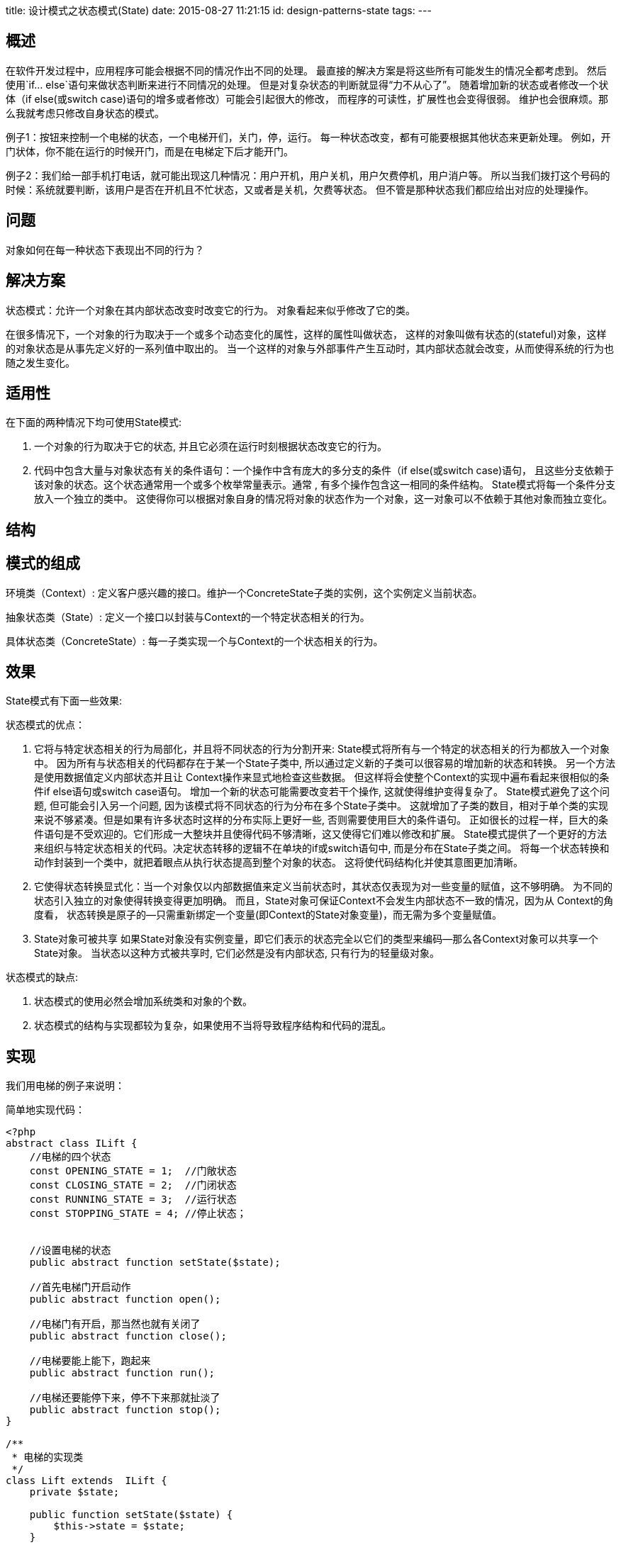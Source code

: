 title: 设计模式之状态模式(State)
date: 2015-08-27 11:21:15
id: design-patterns-state
tags:
---

== 概述

在软件开发过程中，应用程序可能会根据不同的情况作出不同的处理。
最直接的解决方案是将这些所有可能发生的情况全都考虑到。
然后使用`if... else`语句来做状态判断来进行不同情况的处理。
但是对复杂状态的判断就显得“力不从心了”。
随着增加新的状态或者修改一个状体（if else(或switch case)语句的增多或者修改）可能会引起很大的修改，
而程序的可读性，扩展性也会变得很弱。
维护也会很麻烦。那么我就考虑只修改自身状态的模式。

例子1：按钮来控制一个电梯的状态，一个电梯开们，关门，停，运行。
每一种状态改变，都有可能要根据其他状态来更新处理。
例如，开门状体，你不能在运行的时候开门，而是在电梯定下后才能开门。

例子2：我们给一部手机打电话，就可能出现这几种情况：用户开机，用户关机，用户欠费停机，用户消户等。
所以当我们拨打这个号码的时候：系统就要判断，该用户是否在开机且不忙状态，又或者是关机，欠费等状态。
但不管是那种状态我们都应给出对应的处理操作。

== 问题

对象如何在每一种状态下表现出不同的行为？

== 解决方案

状态模式：允许一个对象在其内部状态改变时改变它的行为。
对象看起来似乎修改了它的类。

在很多情况下，一个对象的行为取决于一个或多个动态变化的属性，这样的属性叫做状态，
这样的对象叫做有状态的(stateful)对象，这样的对象状态是从事先定义好的一系列值中取出的。
当一个这样的对象与外部事件产生互动时，其内部状态就会改变，从而使得系统的行为也随之发生变化。

== 适用性

在下面的两种情况下均可使用State模式:

. 一个对象的行为取决于它的状态, 并且它必须在运行时刻根据状态改变它的行为。
. 代码中包含大量与对象状态有关的条件语句：一个操作中含有庞大的多分支的条件（if else(或switch case)语句，
且这些分支依赖于该对象的状态。这个状态通常用一个或多个枚举常量表示。通常 , 有多个操作包含这一相同的条件结构。
State模式将每一个条件分支放入一个独立的类中。
这使得你可以根据对象自身的情况将对象的状态作为一个对象，这一对象可以不依赖于其他对象而独立变化。

== 结构


== 模式的组成

环境类（Context）:  定义客户感兴趣的接口。维护一个ConcreteState子类的实例，这个实例定义当前状态。

抽象状态类（State）:  定义一个接口以封装与Context的一个特定状态相关的行为。

具体状态类（ConcreteState）:  每一子类实现一个与Context的一个状态相关的行为。

== 效果

State模式有下面一些效果:

.状态模式的优点：
. 它将与特定状态相关的行为局部化，并且将不同状态的行为分割开来: State模式将所有与一个特定的状态相关的行为都放入一个对象中。
因为所有与状态相关的代码都存在于某一个State子类中, 所以通过定义新的子类可以很容易的增加新的状态和转换。
另一个方法是使用数据值定义内部状态并且让 Context操作来显式地检查这些数据。
但这样将会使整个Context的实现中遍布看起来很相似的条件if else语句或switch case语句。
增加一个新的状态可能需要改变若干个操作, 这就使得维护变得复杂了。
State模式避免了这个问题, 但可能会引入另一个问题, 因为该模式将不同状态的行为分布在多个State子类中。
这就增加了子类的数目，相对于单个类的实现来说不够紧凑。但是如果有许多状态时这样的分布实际上更好一些, 否则需要使用巨大的条件语句。
正如很长的过程一样，巨大的条件语句是不受欢迎的。它们形成一大整块并且使得代码不够清晰，这又使得它们难以修改和扩展。
State模式提供了一个更好的方法来组织与特定状态相关的代码。决定状态转移的逻辑不在单块的if或switch语句中, 而是分布在State子类之间。
将每一个状态转换和动作封装到一个类中，就把着眼点从执行状态提高到整个对象的状态。
这将使代码结构化并使其意图更加清晰。
. 它使得状态转换显式化：当一个对象仅以内部数据值来定义当前状态时，其状态仅表现为对一些变量的赋值，这不够明确。
为不同的状态引入独立的对象使得转换变得更加明确。
而且，State对象可保证Context不会发生内部状态不一致的情况，因为从 Context的角度看，
状态转换是原子的—只需重新绑定一个变量(即Context的State对象变量)，而无需为多个变量赋值。
. State对象可被共享 如果State对象没有实例变量，即它们表示的状态完全以它们的类型来编码—那么各Context对象可以共享一个State对象。
当状态以这种方式被共享时, 它们必然是没有内部状态, 只有行为的轻量级对象。

.状态模式的缺点:
. 状态模式的使用必然会增加系统类和对象的个数。
. 状态模式的结构与实现都较为复杂，如果使用不当将导致程序结构和代码的混乱。

== 实现

我们用电梯的例子来说明：

简单地实现代码：

[source, php]
----
<?php
abstract class ILift {
    //电梯的四个状态
    const OPENING_STATE = 1;  //门敞状态
    const CLOSING_STATE = 2;  //门闭状态
    const RUNNING_STATE = 3;  //运行状态
    const STOPPING_STATE = 4; //停止状态；


    //设置电梯的状态
    public abstract function setState($state);

    //首先电梯门开启动作
    public abstract function open();

    //电梯门有开启，那当然也就有关闭了
    public abstract function close();

    //电梯要能上能下，跑起来
    public abstract function run();

    //电梯还要能停下来，停不下来那就扯淡了
    public abstract function stop();
}

/**
 * 电梯的实现类
 */
class Lift extends  ILift {
    private $state;

    public function setState($state) {
        $this->state = $state;
    }
    //电梯门关闭
    public function close() {
        //电梯在什么状态下才能关闭
        switch($this->state){
            case ILift::OPENING_STATE:  //如果是则可以关门，同时修改电梯状态
                $this->setState(ILift::CLOSING_STATE);
            break;
            case ILift::CLOSING_STATE:  //如果电梯就是关门状态，则什么都不做
                //do nothing;
                return ;
            break;
            case ILift::RUNNING_STATE: //如果是正在运行，门本来就是关闭的，也说明都不做
                //do nothing;
                return ;
            break;
            case ILift::STOPPING_STATE:  //如果是停止状态，本也是关闭的，什么也不做
                //do nothing;
                return ;
            break;
        }
                echo 'Lift colse <br>';
    }

    //电梯门开启
    public function open() {
        //电梯在什么状态才能开启
        switch($this->state){
            case ILift::OPENING_STATE: //如果已经在门敞状态，则什么都不做
                //do nothing;
                return ;
            break;
            case ILift::CLOSING_STATE: //如是电梯时关闭状态，则可以开启
                $this->setState(ILift::OPENING_STATE);
            break;
            case ILift::RUNNING_STATE: //正在运行状态，则不能开门，什么都不做
            //do nothing;
                return ;
            break;
            case ILift::STOPPING_STATE: //停止状态，淡然要开门了
                $this->setState(ILift::OPENING_STATE);
            break;
        }
        echo 'Lift open <br>';
    }
    ///电梯开始跑起来
    public function run() {
        switch($this->state){
            case ILift::OPENING_STATE: //如果已经在门敞状态，则不你能运行，什么都不做
                //do nothing;
                return ;
            break;
            case ILift::CLOSING_STATE: //如是电梯时关闭状态，则可以运行
                $this->setState(ILift::RUNNING_STATE);
            break;
            case ILift::RUNNING_STATE: //正在运行状态，则什么都不做
                //do nothing;
                return ;
            break;
            case ILift::STOPPING_STATE: //停止状态，可以运行
                $this->setState(ILift::RUNNING_STATE);
        }
        echo 'Lift run <br>';
    }

    //电梯停止
    public function stop() {
        switch($this->state){
            case ILift::OPENING_STATE: //如果已经在门敞状态，那肯定要先停下来的，什么都不做
                //do nothing;
                return ;
            break;
            case ILift::CLOSING_STATE: //如是电梯时关闭状态，则当然可以停止了
                $this->setState(ILift::CLOSING_STATE);
            break;
            case ILift::RUNNING_STATE: //正在运行状态，有运行当然那也就有停止了
                $this->setState(ILift::CLOSING_STATE);
            break;
            case ILift::STOPPING_STATE: //停止状态，什么都不做
                //do nothing;
                return ;
            break;
        }
        echo 'Lift stop <br>';
    }

}
$lift = new Lift();

//电梯的初始条件应该是停止状态
$lift->setState(ILift::STOPPING_STATE);
//首先是电梯门开启，人进去
$lift->open();

//然后电梯门关闭
$lift->close();

//再然后，电梯跑起来，向上或者向下
$lift->run();
 //最后到达目的地，电梯挺下来
$lift->stop();
显然我们已经完成了我们的基本业务操作，但是，我们在程序中使用了大量的switch…case这样的判断（if…else也是一样),首先是程序的可阅读性很差，其次扩展非常不方便。一旦我们有新的状态加入的话，例如新加通电和断点状态。我们势必要在每个业务方法里边增加相应的case语句。也就是四个函数open，close，run，stop都需要修改相应case语句。

状态模式：把不同状态的操作分散到不同的状态对象里去完成。看看状态类的uml类图：



代码实现：


<?php
/**
 *
 * 定义一个电梯的接口
 */
abstract class LiftState{

    //定义一个环境角色，也就是封装状态的变换引起的功能变化
    protected  $_context;

    public function setContext(Context $context){
        $this->_context = $context;
    }

    //首先电梯门开启动作
    public abstract function open();

    //电梯门有开启，那当然也就有关闭了
    public abstract function close();

    //电梯要能上能下，跑起来
    public abstract function run();

    //电梯还要能停下来，停不下来那就扯淡了
    public abstract function stop();

}


/**
 * 环境类:定义客户感兴趣的接口。维护一个ConcreteState子类的实例，这个实例定义当前状态。
 */
class Context {
    //定义出所有的电梯状态
    static  $openningState = null;
    static  $closeingState = null;
    static  $runningState  = null;
    static  $stoppingState = null;

    public function __construct() {
        self::$openningState = new OpenningState();
        self::$closeingState = new ClosingState();
        self::$runningState =  new RunningState();
        self::$stoppingState = new StoppingState();

    }

    //定一个当前电梯状态
    private  $_liftState;

    public function getLiftState() {
        return $this->_liftState;
    }

    public function setLiftState($liftState) {
        $this->_liftState = $liftState;
        //把当前的环境通知到各个实现类中
        $this->_liftState->setContext($this);
    }


    public function open(){
        $this->_liftState->open();
    }

    public function close(){
        $this->_liftState->close();
    }

    public function run(){
        $this->_liftState->run();
    }

    public function stop(){
        $this->_liftState->stop();
    }
}

/**
 * 在电梯门开启的状态下能做什么事情
 */
class OpenningState extends LiftState {

    /**
     * 开启当然可以关闭了，我就想测试一下电梯门开关功能
     *
     */
    public function close() {
        //状态修改
        $this->_context->setLiftState(Context::$closeingState);
        //动作委托为CloseState来执行
        $this->_context->getLiftState()->close();
    }

    //打开电梯门
    public function open() {
        echo 'lift open...', '<br/>';
    }
    //门开着电梯就想跑，这电梯，吓死你！
    public function run() {
        //do nothing;
    }

    //开门还不停止？
    public function stop() {
        //do nothing;
    }

}

/**
 * 电梯门关闭以后，电梯可以做哪些事情
 */
class ClosingState extends LiftState {

    //电梯门关闭，这是关闭状态要实现的动作
    public function close() {
        echo 'lift close...', '<br/>';

    }
    //电梯门关了再打开，逗你玩呢，那这个允许呀
    public function open() {
        $this->_context->setLiftState(Context::$openningState);  //置为门敞状态
        $this->_context->getLiftState()->open();
    }

    //电梯门关了就跑，这是再正常不过了
    public function run() {
        $this->_context->setLiftState(Context::$runningState); //设置为运行状态；
        $this->_context->getLiftState()->run();
    }

    //电梯门关着，我就不按楼层

    public function stop() {
        $this->_context->setLiftState(Context::$stoppingState);  //设置为停止状态；
        $this->_context->getLiftState()->stop();
    }

}

/**
 * 电梯在运行状态下能做哪些动作
 */
class RunningState extends LiftState {

    //电梯门关闭？这是肯定了
    public function close() {
        //do nothing
    }

    //运行的时候开电梯门？你疯了！电梯不会给你开的
    public function open() {
        //do nothing
    }

    //这是在运行状态下要实现的方法
    public function run() {
        echo 'lift run...', '<br/>';
    }

    //这个事绝对是合理的，光运行不停止还有谁敢做这个电梯？！估计只有上帝了
    public function stop() {
        $this->_context->setLiftState(Context::$stoppingState); //环境设置为停止状态；
        $this->_context->getLiftState()->stop();
    }

}



/**
 * 在停止状态下能做什么事情
 */
class StoppingState extends LiftState {

    //停止状态关门？电梯门本来就是关着的！
    public function close() {
        //do nothing;
    }

    //停止状态，开门，那是要的！
    public function open() {
        $this->_context->setLiftState(Context::$openningState);
        $this->_context->getLiftState()->open();
    }
    //停止状态再跑起来，正常的很
    public function run() {
        $this->_context->setLiftState(Context::$runningState);
        $this->_context->getLiftState()->run();
    }
    //停止状态是怎么发生的呢？当然是停止方法执行了
    public function stop() {
        echo 'lift stop...', '<br/>';
    }

}

/**
 * 模拟电梯的动作
 */
class Client {

    public static function main() {
        $context = new Context();
        $context->setLiftState(new ClosingState());

        $context->open();
        $context->close();
        $context->run();
        $context->stop();
    }
}
Client::main();
----

== 与其他相关模式

=== 职责链模式

职责链模式和状态模式都可以解决if分支语句过多问题。

从定义来看，状态模式是一个对象的内在状态发生改变（一个对象，相对比较稳定，处理完一个对象下一个对象的处理一般都已确定），
而职责链模式是多个对象之间的改变（多个对象之间的话，就会出现某个对象不存在的现在，就像我们举例的公司请假流程，经理可能不在公司情况），
这也说明他们两个模式处理的情况不同。

这两个设计模式最大的区别就是状态模式是让各个状态对象自己知道其下一个处理的对象是谁。
而职责链模式中的各个对象并不指定其下一个处理的对象到底是谁，只有在客户端才设定。

用我们通俗的编程语言来说，就是

.状态模式：
  * 相当于`if ... else if ... else`；
  * 设计路线：各个State类的内部实现(相当于if ... else if ... 内的条件)
  * 执行时通过State调用Context方法来执行。

.职责链模式：
  * 相当于`swich ... case`
  * 设计路线：客户设定，每个子类(case)的参数是下一个子类(case)。
  * 使用时，向链的第一个子类的执行方法传递参数就可以。

== 策略模式
____
状态模式是策略模式的孪生兄弟
____

状态模式和策略模式的实现方法非常类似，都是利用多态把一些操作分配到一组相关的简单的类中，因此很多人认为这两种模式实际上是相同的。
然而在现实世界中，策略（如促销一种商品的策略）和状态（如同一个按钮来控制一个电梯的状态，又如手机界面中一个按钮来控制手机）是两种完全不同的思想。
当我们对状态和策略进行建模时，这种差异会导致完全不同的问题。例如，对状态进行建模时，状态迁移是一个核心内容；
然而，在选择策略时，迁移与此毫无关系。另外，策略模式允许一个客户选择或提供一种策略，而这种思想在状态模式中完全没有。

一个策略是一个计划或方案，通过执行这个计划或方案，我们可以在给定的输入条件下达到一个特定的目标。

策略是一组方案，他们可以相互替换；选择一个策略，获得策略的输出。策略模式用于随不同外部环境采取不同行为的场合。
我们可以参考微软企业库底层Object Builder的创建对象的Strategy实现方式。

而状态模式不同，对一个状态特别重要的对象，通过状态机来建模一个对象的状态；
状态模式处理的核心问题是状态的迁移，因为在对象存在很多状态情况下，对各个Business flow，各个状态之间跳转和迁移过程都是及其复杂的。

例如一个工作流，审批一个文件，存在新建、提交、已修改、HR部门审批中、老板审批中、HR审批失败、老板审批失败等状态，涉及多个角色交互，涉及很多事件，这种情况下用状态模式(状态机)来建模更加合适；把各个状态和相应的实现步骤封装成一组简单的继承自一个接口或抽象类的类，通过另外的一个Context来操作他们之间的自动状态变换，通过event来自动实现各个状态之间的跳转。在整个生命周期中存在一个状态的迁移曲线，这个迁移曲线对客户是透明的。我们可以参考微软最新的WWF 状态机工作流实现思想。

在状态模式中，状态的变迁是由对象的内部条件决定，外界只需关心其接口，不必关心其状态对象的创建和转化，而策略模式里，采取何种策略由外部条件( C)决定。

他们应用场景（目的）却不一样，State模式重在强调对象内部状态的变化改变对象的行为，Strategy模式重在外部对策略的选择，策略的选择由外部条件决定，
也就是说算法的动态的切换。但由于它们的结构是如此的相似，我们可以认为“状态模式是完全封装且自修改的策略模式”。即状态模式是封装对象内部的状态的，而策略模式是封装算法族的

== 总结与分析

状态模式的主要优点在于封装了转换规则，并枚举可能的状态，它将所有与某个状态有关的行为放到一个类中，并且可以方便地增加新的状态，只需要改变对象状态即可改变对象的行为，还可以让多个环境对象共享一个状态对象，从而减少系统中对象的个数；其缺点在于使用状态模式会增加系统类和对象的个数，且状态模式的结构与实现都较为复杂，如果使用不当将导致程序结构和代码的混乱，对于可以切换状态的状态模式不满足“开闭原则”的要求。
